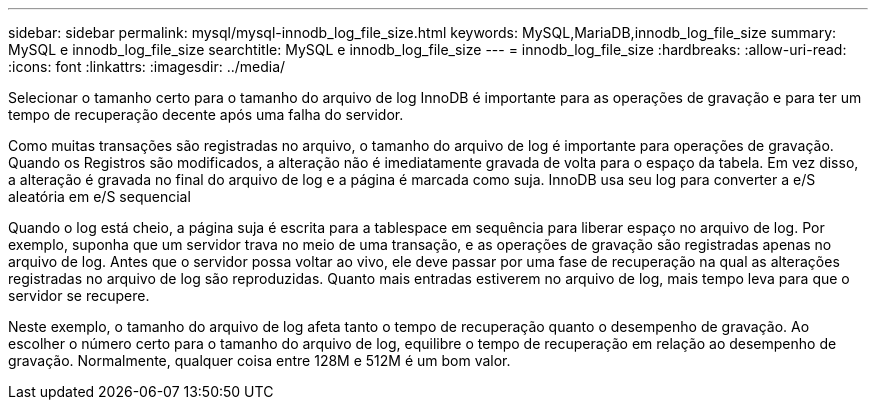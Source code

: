 ---
sidebar: sidebar 
permalink: mysql/mysql-innodb_log_file_size.html 
keywords: MySQL,MariaDB,innodb_log_file_size 
summary: MySQL e innodb_log_file_size 
searchtitle: MySQL e innodb_log_file_size 
---
= innodb_log_file_size
:hardbreaks:
:allow-uri-read: 
:icons: font
:linkattrs: 
:imagesdir: ../media/


[role="lead"]
Selecionar o tamanho certo para o tamanho do arquivo de log InnoDB é importante para as operações de gravação e para ter um tempo de recuperação decente após uma falha do servidor.

Como muitas transações são registradas no arquivo, o tamanho do arquivo de log é importante para operações de gravação. Quando os Registros são modificados, a alteração não é imediatamente gravada de volta para o espaço da tabela. Em vez disso, a alteração é gravada no final do arquivo de log e a página é marcada como suja. InnoDB usa seu log para converter a e/S aleatória em e/S sequencial

Quando o log está cheio, a página suja é escrita para a tablespace em sequência para liberar espaço no arquivo de log. Por exemplo, suponha que um servidor trava no meio de uma transação, e as operações de gravação são registradas apenas no arquivo de log. Antes que o servidor possa voltar ao vivo, ele deve passar por uma fase de recuperação na qual as alterações registradas no arquivo de log são reproduzidas. Quanto mais entradas estiverem no arquivo de log, mais tempo leva para que o servidor se recupere.

Neste exemplo, o tamanho do arquivo de log afeta tanto o tempo de recuperação quanto o desempenho de gravação. Ao escolher o número certo para o tamanho do arquivo de log, equilibre o tempo de recuperação em relação ao desempenho de gravação. Normalmente, qualquer coisa entre 128M e 512M é um bom valor.
